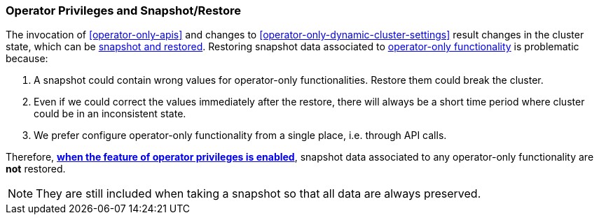 [role="xpack"]
[testenv="enterprise"]
[[operator-only-snapshot-and-restore]]
=== Operator Privileges and Snapshot/Restore
The invocation of <<operator-only-apis>> and changes to <<operator-only-dynamic-cluster-settings>>
result changes in the cluster state, which can be <<snapshot-restore,snapshot and restored>>.
Restoring snapshot data associated to <<operator-only-functionality,operator-only functionality>>
is problematic because:

1. A snapshot could contain wrong values for operator-only functionalities. Restore them
   could break the cluster.
2. Even if we could correct the values immediately after the restore, there will always be
   a short time period where cluster could be in an inconsistent state.
3. We prefer configure operator-only functionality from a single place, i.e. through API calls.

Therefore, <<configure-operator-privileges,*when the feature of operator privileges is enabled*>>,
snapshot data associated to any operator-only functionality are *not* restored.

NOTE: They are still included when taking a snapshot so that all data are always preserved.
